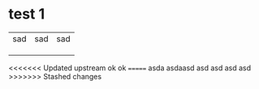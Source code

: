 * test 1
| sad | sad | sad |
|     |     |     |
|     |     |     |
|     |     |     |
<<<<<<< Updated upstream
ok
ok
=======
asda
asdaasd
asd
asd
asd
asd
>>>>>>> Stashed changes
